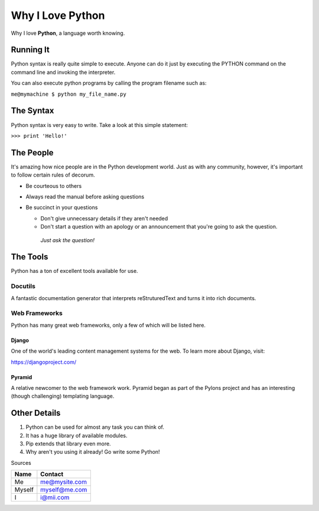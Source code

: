 #################
Why I Love Python
#################

Why I love **Python**, a language worth knowing.

**********
Running It
**********

Python syntax is really quite simple to execute. Anyone can do it just by executing the PYTHON command on the command line and invoking the interpreter.

You can also execute python programs by calling the program filename such as:

``me@mymachine $ python my_file_name.py``

**********
The Syntax
**********

Python syntax is very easy to write. Take a look at this simple statement:

``>>> print 'Hello!'``

**********
The People
**********

It's amazing how nice people are in the Python development world. Just as with any community, however, it's important to follow certain rules of decorum.

* Be courteous to others
* Always read the manual before asking questions
* Be succinct in your questions

  * Don't give unnecessary details if they aren't needed
  * Don't start a question with an apology or an announcement that you're going to ask the question.
   *Just ask the question!*

*********
The Tools
*********

Python has a ton of excellent tools available for use.

Docutils
========

A fantastic documentation generator that interprets reStruturedText and turns it into rich documents.

Web Frameworks
==============

Python has many great web frameworks, only a few of which will be listed here.

Django
------

One of the world's leading content management systems for the web. To learn more about Django, visit:

https://djangoproject.com/

Pyramid
-------

A relative newcomer to the web framework work. Pyramid began as part of the Pylons project and has an interesting (though challenging) templating language.

*************
Other Details
*************

1. Python can be used for almost any task you can think of.
2. It has a huge library of available modules.
3. Pip extends that library even more.
4. Why aren't you using it already! Go write some Python!

Sources

+--------+---------------+
| Name   |    Contact    |
+========+===============+
| Me     | me@mysite.com |
+--------+---------------+
| Myself | myself@me.com |
+--------+---------------+
| I      | i@mii.com     |
+--------+---------------+

